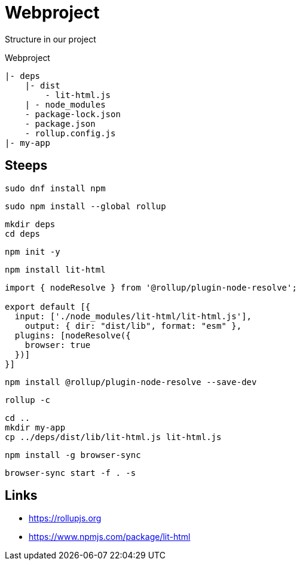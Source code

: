= Webproject

Structure in our project

Webproject

----
|- deps
    |- dist
        - lit-html.js
    | - node_modules
    - package-lock.json
    - package.json
    - rollup.config.js    
|- my-app
----

== Steeps

[source,bash]
----
sudo dnf install npm
----

[source,bash]
----
sudo npm install --global rollup
----

[source,bash]
----
mkdir deps
cd deps
----

[source,bash]
----
npm init -y
----

[source,bash]
----
npm install lit-html
----

[source,javascript]
----
import { nodeResolve } from '@rollup/plugin-node-resolve';

export default [{
  input: ['./node_modules/lit-html/lit-html.js'],
    output: { dir: "dist/lib", format: "esm" },
  plugins: [nodeResolve({
    browser: true
  })]
}]
----

[source,bash]
----
npm install @rollup/plugin-node-resolve --save-dev
----

[source,bash]
----
rollup -c
----

[source,bash]
----
cd ..
mkdir my-app
cp ../deps/dist/lib/lit-html.js lit-html.js 
----

[source,bash]
----
npm install -g browser-sync
----

[source,bash]
----
browser-sync start -f . -s
----


== Links

- https://rollupjs.org
- https://www.npmjs.com/package/lit-html